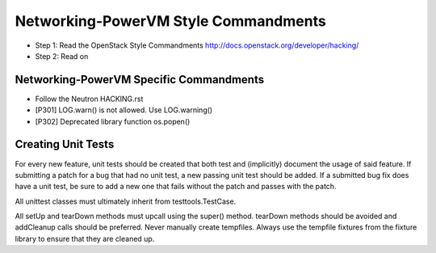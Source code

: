 Networking-PowerVM Style Commandments
=====================================

- Step 1: Read the OpenStack Style Commandments
  http://docs.openstack.org/developer/hacking/
- Step 2: Read on

Networking-PowerVM Specific Commandments
----------------------------------------
- Follow the Neutron HACKING.rst

- [P301] LOG.warn() is not allowed. Use LOG.warning()
- [P302] Deprecated library function os.popen()

Creating Unit Tests
-------------------
For every new feature, unit tests should be created that both test and
(implicitly) document the usage of said feature. If submitting a patch for a
bug that had no unit test, a new passing unit test should be added. If a
submitted bug fix does have a unit test, be sure to add a new one that fails
without the patch and passes with the patch.

All unittest classes must ultimately inherit from testtools.TestCase.

All setUp and tearDown methods must upcall using the super() method.
tearDown methods should be avoided and addCleanup calls should be preferred.
Never manually create tempfiles. Always use the tempfile fixtures from
the fixture library to ensure that they are cleaned up.

